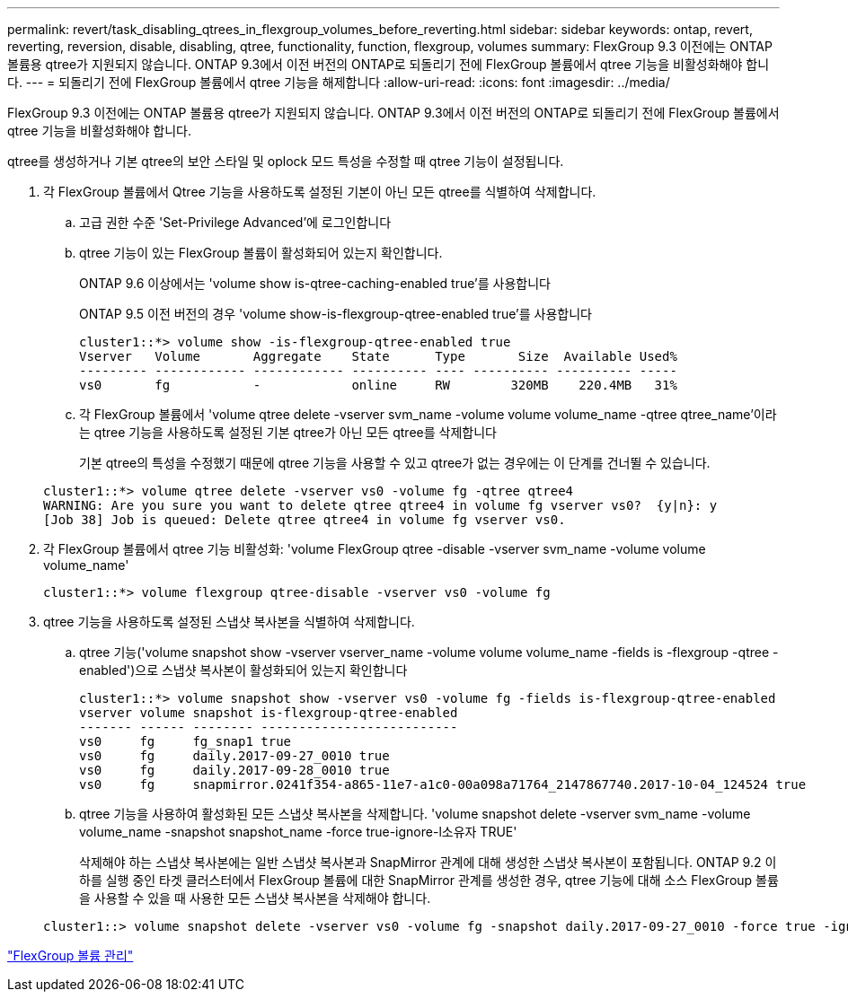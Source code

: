 ---
permalink: revert/task_disabling_qtrees_in_flexgroup_volumes_before_reverting.html 
sidebar: sidebar 
keywords: ontap, revert, reverting, reversion, disable, disabling, qtree, functionality, function, flexgroup, volumes 
summary: FlexGroup 9.3 이전에는 ONTAP 볼륨용 qtree가 지원되지 않습니다. ONTAP 9.3에서 이전 버전의 ONTAP로 되돌리기 전에 FlexGroup 볼륨에서 qtree 기능을 비활성화해야 합니다. 
---
= 되돌리기 전에 FlexGroup 볼륨에서 qtree 기능을 해제합니다
:allow-uri-read: 
:icons: font
:imagesdir: ../media/


[role="lead"]
FlexGroup 9.3 이전에는 ONTAP 볼륨용 qtree가 지원되지 않습니다. ONTAP 9.3에서 이전 버전의 ONTAP로 되돌리기 전에 FlexGroup 볼륨에서 qtree 기능을 비활성화해야 합니다.

qtree를 생성하거나 기본 qtree의 보안 스타일 및 oplock 모드 특성을 수정할 때 qtree 기능이 설정됩니다.

. 각 FlexGroup 볼륨에서 Qtree 기능을 사용하도록 설정된 기본이 아닌 모든 qtree를 식별하여 삭제합니다.
+
.. 고급 권한 수준 'Set-Privilege Advanced'에 로그인합니다
.. qtree 기능이 있는 FlexGroup 볼륨이 활성화되어 있는지 확인합니다.
+
ONTAP 9.6 이상에서는 'volume show is-qtree-caching-enabled true'를 사용합니다

+
ONTAP 9.5 이전 버전의 경우 'volume show-is-flexgroup-qtree-enabled true'를 사용합니다

+
[listing]
----
cluster1::*> volume show -is-flexgroup-qtree-enabled true
Vserver   Volume       Aggregate    State      Type       Size  Available Used%
--------- ------------ ------------ ---------- ---- ---------- ---------- -----
vs0       fg           -            online     RW        320MB    220.4MB   31%
----
.. 각 FlexGroup 볼륨에서 'volume qtree delete -vserver svm_name -volume volume volume_name -qtree qtree_name'이라는 qtree 기능을 사용하도록 설정된 기본 qtree가 아닌 모든 qtree를 삭제합니다
+
기본 qtree의 특성을 수정했기 때문에 qtree 기능을 사용할 수 있고 qtree가 없는 경우에는 이 단계를 건너뛸 수 있습니다.

+
[listing]
----
cluster1::*> volume qtree delete -vserver vs0 -volume fg -qtree qtree4
WARNING: Are you sure you want to delete qtree qtree4 in volume fg vserver vs0?  {y|n}: y
[Job 38] Job is queued: Delete qtree qtree4 in volume fg vserver vs0.
----


. 각 FlexGroup 볼륨에서 qtree 기능 비활성화: 'volume FlexGroup qtree -disable -vserver svm_name -volume volume volume_name'
+
[listing]
----
cluster1::*> volume flexgroup qtree-disable -vserver vs0 -volume fg
----
. qtree 기능을 사용하도록 설정된 스냅샷 복사본을 식별하여 삭제합니다.
+
.. qtree 기능('volume snapshot show -vserver vserver_name -volume volume volume_name -fields is -flexgroup -qtree -enabled')으로 스냅샷 복사본이 활성화되어 있는지 확인합니다
+
[listing]
----
cluster1::*> volume snapshot show -vserver vs0 -volume fg -fields is-flexgroup-qtree-enabled
vserver volume snapshot is-flexgroup-qtree-enabled
------- ------ -------- --------------------------
vs0     fg     fg_snap1 true
vs0     fg     daily.2017-09-27_0010 true
vs0     fg     daily.2017-09-28_0010 true
vs0     fg     snapmirror.0241f354-a865-11e7-a1c0-00a098a71764_2147867740.2017-10-04_124524 true
----
.. qtree 기능을 사용하여 활성화된 모든 스냅샷 복사본을 삭제합니다. 'volume snapshot delete -vserver svm_name -volume volume_name -snapshot snapshot_name -force true-ignore-l소유자 TRUE'
+
삭제해야 하는 스냅샷 복사본에는 일반 스냅샷 복사본과 SnapMirror 관계에 대해 생성한 스냅샷 복사본이 포함됩니다. ONTAP 9.2 이하를 실행 중인 타겟 클러스터에서 FlexGroup 볼륨에 대한 SnapMirror 관계를 생성한 경우, qtree 기능에 대해 소스 FlexGroup 볼륨을 사용할 수 있을 때 사용한 모든 스냅샷 복사본을 삭제해야 합니다.

+
[listing]
----
cluster1::> volume snapshot delete -vserver vs0 -volume fg -snapshot daily.2017-09-27_0010 -force true -ignore-owners true
----




link:../flexgroup/index.html["FlexGroup 볼륨 관리"]

